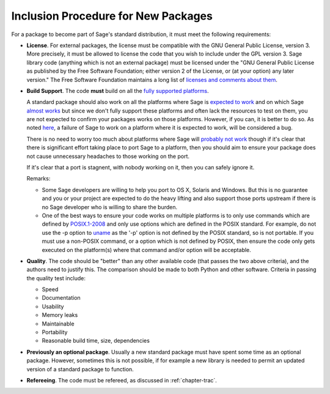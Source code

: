 Inclusion Procedure for New Packages
====================================

For a package to become part of Sage's standard distribution, it
must meet the following requirements:

- **License**. For external packages, the license must be compatible
  with the GNU General Public License, version 3. More precisely, it
  must be allowed to license the code that you wish to include under
  the GPL version 3.  Sage library code (anything which is not an
  external package) must be licensed under the
  "GNU General Public License as published by the Free Software Foundation;
  either version 2 of the License, or (at your option) any later version."
  The Free Software Foundation maintains a long list of
  `licenses and comments about them <http://www.gnu.org/licenses/license-list.html>`_.

- **Build Support**. The code **must** build on all the `fully supported platforms <http://wiki.sagemath.org/SupportedPlatforms#Fully_supported>`_.

  A standard package should also work on all the platforms where Sage is
  `expected to work <http://wiki.sagemath.org/SupportedPlatforms#Expected_to_work>`_
  and on which Sage `almost works <http://wiki.sagemath.org/SupportedPlatforms#Almost_works>`_
  but since we don't fully support these platforms and often lack the resources to test on them,
  you are not expected to confirm your packages works on those platforms.
  However, if you can, it is better to do so. As noted
  `here <http://wiki.sagemath.org/SupportedPlatforms#Expected_to_work>`_,
  a failure of Sage to work on a
  platform where it is expected to work, will be considered a bug.

  There is no need to worry too much about platforms where Sage will
  `probably not work <http://wiki.sagemath.org/SupportedPlatforms#Probably_will_not_work>`_
  though if it's clear that there is
  significant effort taking place to port Sage to a platform, then you should
  aim to ensure your package does not cause unnecessary headaches to those
  working on the port.

  If it's clear that a port is stagnent, with nobody working on
  it, then you can safely ignore it.

  Remarks:

  - Some Sage developers are willing to help you port to OS X, Solaris
    and Windows. But this is no guarantee and you or your project are
    expected to do the heavy lifting and also support those ports
    upstream if there is no Sage developer who is willing to share the
    burden.
  - One of the best ways to ensure your code works on multiple platforms
    is to only use commands which are defined by `POSIX.1-2008 <http://www.opengroup.org/onlinepubs/9699919799/>`_ and only use options which are defined
    in the POSIX standard. For example, do not use the -p option to `uname <http://www.opengroup.org/onlinepubs/9699919799/utilities/uname.html>`_ as
    the '-p' option is not defined by the POSIX standard, so is not portable.
    If you must use a non-POSIX command, or a option which is not defined
    by POSIX, then ensure the code only gets executed on the platform(s)
    where that command and/or option will be acceptable.


- **Quality**. The code should be "better" than any other available
  code (that passes the two above criteria), and the authors need to
  justify this. The comparison should be made to both Python and other
  software. Criteria in passing the quality test include:

  - Speed

  - Documentation

  - Usability

  - Memory leaks

  - Maintainable

  - Portability

  - Reasonable build time, size, dependencies


- **Previously an optional package**. Usually a new standard package must
  have spent some time as an optional package. However, sometimes this is
  not possible, if for example a new library is needed to permit an
  updated version of a standard package to function.

-  **Refereeing**. The code must be refereed, as discussed in
   :ref:`chapter-trac`.
